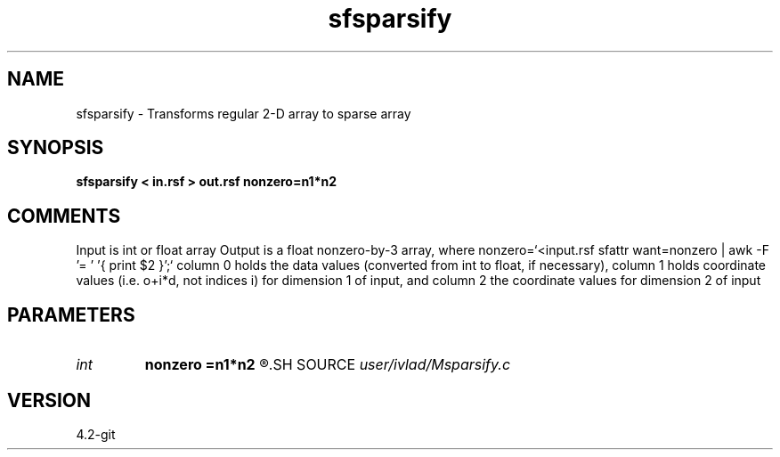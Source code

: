 .TH sfsparsify 1  "APRIL 2023" Madagascar "Madagascar Manuals"
.SH NAME
sfsparsify \- Transforms regular 2-D array to sparse array
.SH SYNOPSIS
.B sfsparsify < in.rsf > out.rsf nonzero=n1*n2
.SH COMMENTS
Input is int or float array
Output is a float nonzero-by-3 array, where 
nonzero=`<input.rsf sfattr want=nonzero | awk -F '= ' '{ print $2 }';`
column 0 holds the data values (converted from int to float, if necessary),
column 1 holds coordinate values (i.e. o+i*d, not indices i) for dimension
1 of input, and column 2 the coordinate values for dimension 2 of input 
.SH PARAMETERS
.PD 0
.TP
.I int    
.B nonzero
.B =n1*n2
.R  	Number of nonzero elements in input
.SH SOURCE
.I user/ivlad/Msparsify.c
.SH VERSION
4.2-git

